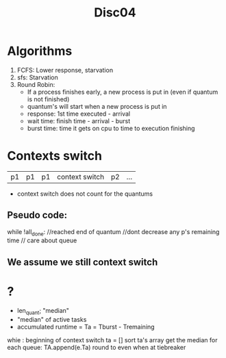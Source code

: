#+title: Disc04

* Algorithms
1. FCFS: Lower response, starvation
2. sfs: Starvation
3. Round Robin:
   - If a process finishes early, a new process is put in (even if quantum is not finished)
   - quantum's will start when a new process is put in
   - response: 1st time executed - arrival
   - wait time: finish time - arrival - burst
   - burst time: time it gets on cpu to time to execution finishing
* Contexts switch
| p1 | p1 | p1 | context switch | p2 | ... |
- context switch does not count for the quantums
** Pseudo code:
while !all_done:
    //reached end of quantum
    //dont decrease any p's remaining time
    // care about queue
** We assume we still context switch
* ?
- len_quant; "median"
- "median" of active tasks
- accumulated runtime = Ta = Tburst - Tremaining
whie :
    beginning of context switch
    ta = []
    sort ta's array
    get the median
    for each queue: TA.append(e.Ta)
    round to even when at tiebreaker
